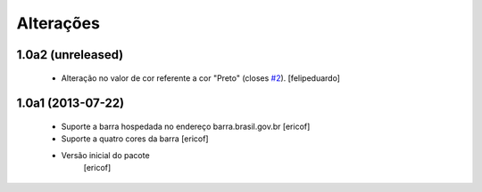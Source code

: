 Alterações
------------

1.0a2 (unreleased)
^^^^^^^^^^^^^^^^^^

  * Alteração no valor de cor referente a cor "Preto" (closes `#2`_).
    [felipeduardo]


1.0a1 (2013-07-22)
^^^^^^^^^^^^^^^^^^^^^^^^^^^^^

  * Suporte a barra hospedada no endereço barra.brasil.gov.br
    [ericof]

  * Suporte a quatro cores da barra
    [ericof]

  * Versão inicial do pacote
  	[ericof]

.. _`#2`: https://github.com/plonegovbr/brasil.gov.barra/issues/2
